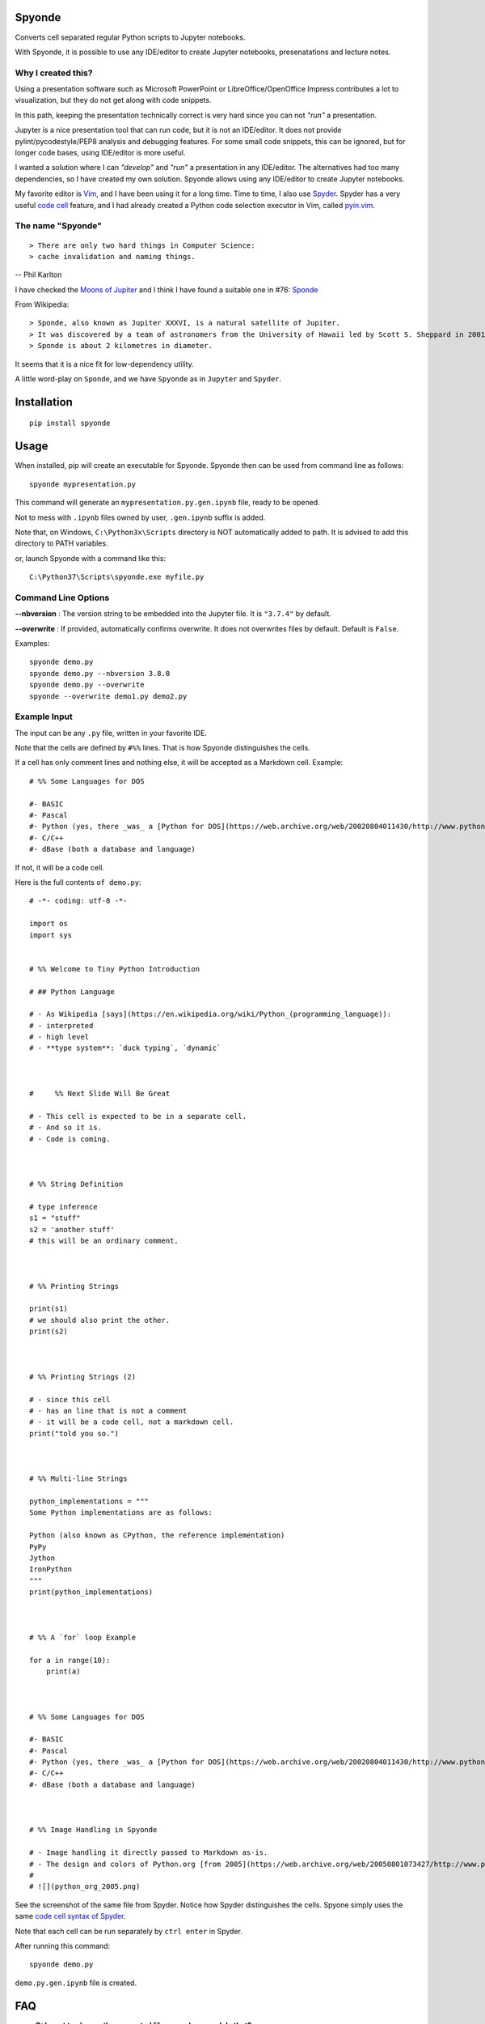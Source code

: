 Spyonde
=============================

Converts cell separated regular Python scripts to Jupyter notebooks.

With Spyonde, it is possible to use any IDE/editor to create Jupyter notebooks, presenatations and lecture notes.


Why I created this?
-------------------

Using a presentation software such as Microsoft PowerPoint or LibreOffice/OpenOffice Impress contributes a lot to visualization, but they do not get along with code snippets.

In this path, keeping the presentation technically correct is very hard since you can not *"run"* a presentation.

Jupyter is a nice presentation tool that can run code, but it is not an IDE/editor. It does not provide pylint/pycodestyle/PEP8 analysis and debugging features.
For some small code snippets, this can be ignored, but for longer code bases, using IDE/editor is more useful.

I wanted a solution where I can *"develop"* and *"run"* a presentation in any IDE/editor.
The alternatives had too many dependencies, so I have created my own solution.
Spyonde allows using any IDE/editor to create Jupyter notebooks.

My favorite editor is `Vim <https://www.vim.org/>`_, and I have been using it for a long time.
Time to time, I also use `Spyder <https://www.spyder-ide.org/>`_.
Spyder has a very useful `code cell <https://docs.spyder-ide.org/editor.html#defining-code-cells>`_ feature,
and I had already created a Python code selection executor in Vim,
called `pyin.vim <https://github.com/caglartoklu/pyin.vim>`_.

.. image:: https://user-images.githubusercontent.com/2071639/79972273-5e4c9d80-849e-11ea-8478-75ff3ccf0e3d.gif


The name "Spyonde"
------------------

::

> There are only two hard things in Computer Science:
> cache invalidation and naming things.

-- Phil Karlton

I have checked the `Moons of Jupiter <https://en.wikipedia.org/wiki/Moons_of_Jupiter#List>`_ and I think I have found a suitable one in #76:
`Sponde <https://en.wikipedia.org/wiki/Sponde>`_

From Wikipedia:

::

> Sponde, also known as Jupiter XXXVI, is a natural satellite of Jupiter.
> It was discovered by a team of astronomers from the University of Hawaii led by Scott S. Sheppard in 2001.
> Sponde is about 2 kilometres in diameter.

It seems that it is a nice fit for low-dependency utility.

A little word-play on ``Sponde``, and we have ``Spyonde`` as in ``Jupyter`` and ``Spyder``.



Installation
=============================

::

    pip install spyonde



Usage
=============================

When installed, pip will create an executable for Spyonde.
Spyonde then can be used from command line as follows:

::

    spyonde mypresentation.py

This command will generate an ``mypresentation.py.gen.ipynb`` file, ready to be opened.

Not to mess with ``.ipynb`` files owned by user, ``.gen.ipynb`` suffix is added.

Note that, on Windows, ``C:\Python3x\Scripts`` directory is NOT automatically added to path.
It is advised to add this directory to PATH variables.

or, launch Spyonde with a command like this:

::

    C:\Python37\Scripts\spyonde.exe myfile.py


Command Line Options
----------------------

**--nbversion** :
The version string to be embedded into the Jupyter file. It is ``"3.7.4"`` by default.

**--overwrite** :
If provided, automatically confirms overwrite. It does not overwrites files by default. Default is ``False``.

Examples:

::

    spyonde demo.py
    spyonde demo.py --nbversion 3.8.0
    spyonde demo.py --overwrite
    spyonde --overwrite demo1.py demo2.py



Example Input
-------------

The input can be any ``.py`` file, written in your favorite IDE.

Note that the cells are defined by ``#%%`` lines.
That is how Spyonde distinguishes the cells.

If a cell has only comment lines and nothing else, it will be accepted as a Markdown cell. Example:

::

    # %% Some Languages for DOS

    #- BASIC
    #- Pascal
    #- Python (yes, there _was_ a [Python for DOS](https://web.archive.org/web/20020804011430/http://www.python.org/ftp/python/wpy/dos.html))
    #- C/C++
    #- dBase (both a database and language)

If not, it will be a code cell.

Here is the full contents ``of demo.py``:

::


    # -*- coding: utf-8 -*-

    import os
    import sys


    # %% Welcome to Tiny Python Introduction

    # ## Python Language

    # - As Wikipedia [says](https://en.wikipedia.org/wiki/Python_(programming_language)):
    # - interpreted
    # - high level
    # - **type system**: `duck typing`, `dynamic`



    #     %% Next Slide Will Be Great

    # - This cell is expected to be in a separate cell.
    # - And so it is.
    # - Code is coming.



    # %% String Definition

    # type inference
    s1 = "stuff"
    s2 = 'another stuff'
    # this will be an ordinary comment.



    # %% Printing Strings

    print(s1)
    # we should also print the other.
    print(s2)



    # %% Printing Strings (2)

    # - since this cell
    # - has an line that is not a comment
    # - it will be a code cell, not a markdown cell.
    print("told you so.")



    # %% Multi-line Strings

    python_implementations = """
    Some Python implementations are as follows:

    Python (also known as CPython, the reference implementation)
    PyPy
    Jython
    IronPython
    """
    print(python_implementations)



    # %% A `for` loop Example

    for a in range(10):
        print(a)



    # %% Some Languages for DOS

    #- BASIC
    #- Pascal
    #- Python (yes, there _was_ a [Python for DOS](https://web.archive.org/web/20020804011430/http://www.python.org/ftp/python/wpy/dos.html))
    #- C/C++
    #- dBase (both a database and language)



    # %% Image Handling in Spyonde

    # - Image handling it directly passed to Markdown as-is.
    # - The design and colors of Python.org [from 2005](https://web.archive.org/web/20050801073427/http://www.python.org/):
    #
    # ![](python_org_2005.png)


See the screenshot of the same file from Spyder.
Notice how Spyder distinguishes the cells.
Spyone simply uses the same `code cell syntax of Spyder <https://docs.spyder-ide.org/editor.html#defining-code-cells>`_.

Note that each cell can be run separately by ``ctrl enter`` in Spyder.


After running this command:

::

    spyonde demo.py


``demo.py.gen.ipynb`` file is created.

.. image:: https://user-images.githubusercontent.com/2071639/79972635-f2b70000-849e-11ea-98e5-a7de1060ce18.png


FAQ
=============================

- **Q: I want to change the generated file name, how can I do that?**
- A: Currently, you can not. It will be added in upcoming versions.

- **Q: Do I need Jupyter to use Spyonde?**
- A: No, you do not. Jupyter may be useful if you want to see and work on generated .ipynb files. If you want, you can use `python-notebook-viewer <https://addons.mozilla.org/en-US/firefox/addon/python-notebook-viewer/>`_ which is a Firefox plugin lets you view/render python notebooks without running notebook server, by a simple drag and drop.

- **Q: Do I have to use Spyder to create a .py file?**
- A: No, you do not. You can use any IDE or text editor, even Notepad if you like.

- **Q: How to pronounce Spyonde?**
- A: As you like.

- **Q: I want my code/presentation to be pylint compatible, what can I do?**
- A: TODO: tips for code linting.


Compatibility and Requirements
===================================

**Runtime Requirements**

- Officially, minimum tested Python version supported is 3.4.4.
- Untested: should work with Python 3.3 and 3.2, but not lower, since it uses `argparse <https://docs.python.org/3/library/argparse.html>`_.
- Python 2 is not supported and it is not in to do list.
- Jupyter is not required since a ``.ipynb`` file is nothing but a JSON file and Spyonde will create them without Jupyter. However, to see the created files, you may use Jupyter.

**Windows 10**

Tested and developed with Python 3.7.4 on Windows 10.
Development has been made with Python 3.7.4 on Windows 10.


**Linux**

Tested on Ubuntu 18.04 LTS on Windows 10 WSL with Python 3.6.9.

.. image:: https://user-images.githubusercontent.com/2071639/79972299-69073280-849e-11ea-82fa-bfd3060f992d.png

**Windows XP**

Tested on Windows XP, Python 3.4.4.

.. image:: https://user-images.githubusercontent.com/2071639/79972305-6a385f80-849e-11ea-8901-c887de50d128.png


**macOS**

Untested but it is expected to work.
Waiting for comments from macOS users.



Development
==============================

makefile: ``makepile.py``
--------------------------

``makepile.py`` is the make file of Spyonde.
It has no dependencies and it is written in pure Python.

It provides the following commands that can be run from command line:

python makepile.py
--------------------

Shows the main menu of makepile.py and possible targets.

::

    C:\projects1\spyonde>python makepile.py
    Possible targets:
    ['clean', 'demo', 'install', 'linecount', 'lint', 'pyinstaller', 'rst2html', 'test', 'uninstall']

    No target specified
    if you are on Windows, make sure you are running the script:
      python makepile.py target
    instead of:
      makepile.py target

    enter target: >>>


python makepile.py install
----------------------------

Installs the package locally with pip.


python makepile.py clean
-------------------------

Cleans the ``temp``, ``dist`` and generated files.


python makepile.py pyinstaller
--------------------------------

Packs the package using `PyInstaller <https://www.pyinstaller.org/>`_.

Since this is not mandatory, it has not been added to a ``requirements.txt`` file.

To use this target, PyInstaller must be already installed using:

::

    pip install pyinstaller


python makepile.py demo
-------------------------

Installs the package and uses it to convert the files in ``examples`` directory to Jupyter notebooks.


python makepile.py test
-------------------------

Applies unit testing to package.
Earlier versions have very small number of unit tests, more to come.


python makepile.py lint
-----------------------

Applies
`Pylint <https://www.pylint.org/>`_
and
`pycodestyle <https://pycodestyle.pycqa.org/en/latest/>`_
to the files in the package.

Requires:

::

    pip install pylint
    pip install pycodestyle


python makepile.py linecount
------------------------------

Counts the number of lines in the project using ``cloc`` command.

Requires:

`cloc <https://github.com/AlDanial/cloc>`_ utility
must be already installed.


python makepile.py rst2html
------------------------------

Converts the ``README.rst`` file to ``README.rst.html`` using `rst2html5 <https://pypi.org/project/rst2html5/>`_.

Requires:

::

    pip install rst2html5


To Do
==============================

- ``[x]`` using makepile.py as makefile
- ``[x]`` examples directory
- ``[x]`` running examples from makepile.py: target:demo
- ``[x]`` add makepile usage to Development section
- ``[x]`` Test on Python 3.4.4 on Windows XP
- ``[x]`` Test on Ubuntu 18.04 on Windows (WSL)
- ``[x]`` screenshots to README.rst
- ``[x]`` upload to Github
- ``[ ]`` upload to pypi
- ``[ ]`` more unit test coverage
- ``[ ]`` recursively generate .ipynb files under a directory.
- ``[ ]`` standalone Windows version.
- ``[ ]`` icon for standalone Windows version.
- ``[ ]`` date-time suffix option when generating files.



Related Projects
==============================

- `Jupytext <https://github.com/mwouts/jupytext>`_ Jupytext can save Jupyter notebooks as Markdown, RMarkdown and some others.
- `nbconvert <https://github.com/jupyter/nbconvert>`_ : The nbconvert tool allows you to convert an .ipynb notebook file into various static formats including HTML, LaTeX, PDF, Markdown, reStructuredText and some others.
- `pynb <https://github.com/elehcimd/pynb>`_ Jupyter notebooks as plain Python code with embedded Markdown text. The missions of pynb and Spyonde are very similar.
- `python-notebook-viewer <https://addons.mozilla.org/en-US/firefox/addon/python-notebook-viewer/>`_ This Firefox plugin lets you view/render python notebooks without running notebook server, by a simple drag and drop.



Licence
==============================

MIT Licensed.
See the `LICENSE.txt <LICENSE.txt>`_ file.

